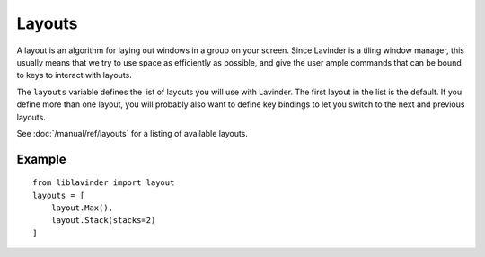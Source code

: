 =======
Layouts
=======

A layout is an algorithm for laying out windows in a group on your screen.
Since Lavinder is a tiling window manager, this usually means that we try to use
space as efficiently as possible, and give the user ample commands that can be
bound to keys to interact with layouts.

The ``layouts`` variable defines the list of layouts you will use with Lavinder.
The first layout in the list is the default. If you define more than one
layout, you will probably also want to define key bindings to let you switch to
the next and previous layouts.

See :doc:`/manual/ref/layouts` for a listing of available layouts.


Example
=======

::

    from liblavinder import layout
    layouts = [
        layout.Max(),
        layout.Stack(stacks=2)
    ]
